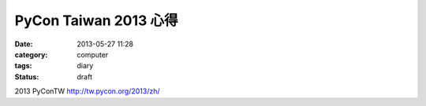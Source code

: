PyCon Taiwan 2013 心得
##########################

:date: 2013-05-27 11:28
:category: computer
:tags: diary
:status: draft

2013 PyConTW
http://tw.pycon.org/2013/zh/

